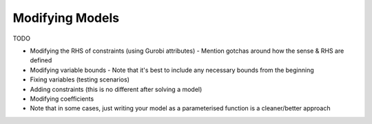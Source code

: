 Modifying Models
================

TODO

- Modifying the RHS of constraints (using Gurobi attributes)
  - Mention gotchas around how the sense & RHS are defined
- Modifying variable bounds
  - Note that it's best to include any necessary bounds from the beginning
- Fixing variables (testing scenarios)
- Adding constraints (this is no different after solving a model)
- Modifying coefficients
- Note that in some cases, just writing your model as a parameterised
  function is a cleaner/better approach
